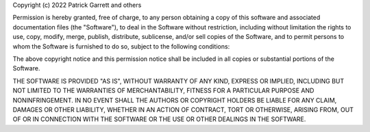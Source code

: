 Copyright (c) 2022 Patrick Garrett and others

Permission is hereby granted, free of charge, to any person obtaining
a copy of this software and associated documentation files (the
"Software"), to deal in the Software without restriction, including
without limitation the rights to use, copy, modify, merge, publish,
distribute, sublicense, and/or sell copies of the Software, and to
permit persons to whom the Software is furnished to do so, subject to
the following conditions:

The above copyright notice and this permission notice shall be
included in all copies or substantial portions of the Software.

THE SOFTWARE IS PROVIDED "AS IS", WITHOUT WARRANTY OF ANY KIND,
EXPRESS OR IMPLIED, INCLUDING BUT NOT LIMITED TO THE WARRANTIES OF
MERCHANTABILITY, FITNESS FOR A PARTICULAR PURPOSE AND
NONINFRINGEMENT. IN NO EVENT SHALL THE AUTHORS OR COPYRIGHT HOLDERS BE
LIABLE FOR ANY CLAIM, DAMAGES OR OTHER LIABILITY, WHETHER IN AN ACTION
OF CONTRACT, TORT OR OTHERWISE, ARISING FROM, OUT OF OR IN CONNECTION
WITH THE SOFTWARE OR THE USE OR OTHER DEALINGS IN THE SOFTWARE.
